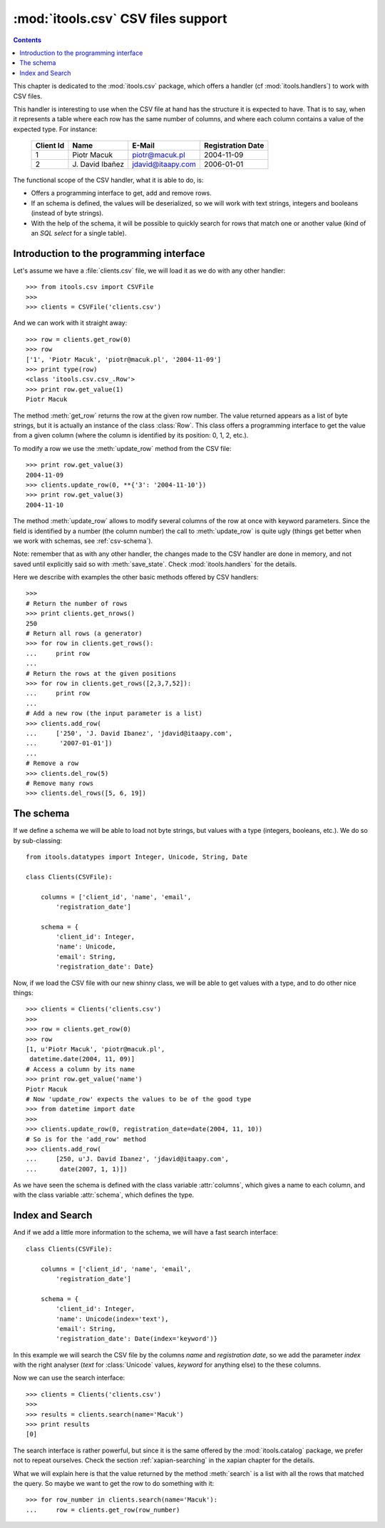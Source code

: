 :mod:`itools.csv` CSV files support
***********************************

.. module:: itools.csv
   :synopsis: a Comma Separated Values files support

.. index::
   single: CSV files

.. contents::


This chapter is dedicated to the :mod:`itools.csv` package, which offers a
handler (cf :mod:`itools.handlers`) to work with CSV files.

This handler is interesting to use when the CSV file at hand has the structure
it is expected to have. That is to say, when it represents a table where each
row has the same number of columns, and where each column contains a value of
the expected type. For instance:

  ========= ================ ================= =================
  Client Id Name             E-Mail            Registration Date
  ========= ================ ================= =================
  1         Piotr Macuk      piotr@macuk.pl    2004-11-09
  --------- ---------------- ----------------- -----------------
  2         \J. David Ibañez jdavid@itaapy.com 2006-01-01
  ========= ================ ================= =================

The functional scope of the CSV handler, what it is able to do, is:

* Offers a programming interface to get, add and remove rows.
* If an schema is defined, the values will be deserialized, so we will work
  with text strings, integers and booleans (instead of byte strings).
* With the help of the schema, it will be possible to quickly search for rows
  that match one or another value (kind of an *SQL select* for a single
  table).


Introduction to the programming interface
=========================================

Let's assume we have a :file:`clients.csv` file, we will load it as we do with
any other handler::

    >>> from itools.csv import CSVFile
    >>>
    >>> clients = CSVFile('clients.csv')

And we can work with it straight away::

    >>> row = clients.get_row(0)
    >>> row
    ['1', 'Piotr Macuk', 'piotr@macuk.pl', '2004-11-09']
    >>> print type(row)
    <class 'itools.csv.csv_.Row'>
    >>> print row.get_value(1)
    Piotr Macuk

The method :meth:`get_row` returns the row at the given row number. The value
returned appears as a list of byte strings, but it is actually an instance of
the class :class:`Row`. This class offers a programming interface to get the
value from a given column (where the column is identified by its position: 0,
1, 2, etc.).

To modify a row we use the :meth:`update_row` method from the CSV file::

    >>> print row.get_value(3)
    2004-11-09
    >>> clients.update_row(0, **{'3': '2004-11-10'})
    >>> print row.get_value(3)
    2004-11-10

The method :meth:`update_row` allows to modify several columns of the row at
once with keyword parameters.  Since the field is identified by a number (the
column number) the call to :meth:`update_row` is quite ugly (things get better
when we work with schemas, see :ref:`csv-schema`).

Note: remember that as with any other handler, the changes made to the CSV
handler are done in memory, and not saved until explicitly said so with
:meth:`save_state`. Check :mod:`itools.handlers` for the details.

Here we describe with examples the other basic methods offered by CSV
handlers::

    >>>
    # Return the number of rows
    >>> print clients.get_nrows()
    250
    # Return all rows (a generator)
    >>> for row in clients.get_rows():
    ...     print row
    ...
    # Return the rows at the given positions
    >>> for row in clients.get_rows([2,3,7,52]):
    ...     print row
    ...
    # Add a new row (the input parameter is a list)
    >>> clients.add_row(
    ...     ['250', 'J. David Ibanez', 'jdavid@itaapy.com',
    ...      '2007-01-01'])
    ...
    # Remove a row
    >>> clients.del_row(5)
    # Remove many rows
    >>> clients.del_rows([5, 6, 19])


.. _csv-schema:

The schema
==========

If we define a schema we will be able to load not byte strings, but values
with a type (integers, booleans, etc.). We do so by sub-classing::

    from itools.datatypes import Integer, Unicode, String, Date

    class Clients(CSVFile):

        columns = ['client_id', 'name', 'email',
            'registration_date']

        schema = {
            'client_id': Integer,
            'name': Unicode,
            'email': String,
            'registration_date': Date}

Now, if we load the CSV file with our new shinny class, we will be able
to get values with a type, and to do other nice things::

    >>> clients = Clients('clients.csv')
    >>>
    >>> row = clients.get_row(0)
    >>> row
    [1, u'Piotr Macuk', 'piotr@macuk.pl',
     datetime.date(2004, 11, 09)]
    # Access a column by its name
    >>> print row.get_value('name')
    Piotr Macuk
    # Now 'update_row' expects the values to be of the good type
    >>> from datetime import date
    >>>
    >>> clients.update_row(0, registration_date=date(2004, 11, 10))
    # So is for the 'add_row' method
    >>> clients.add_row(
    ...     [250, u'J. David Ibanez', 'jdavid@itaapy.com',
    ...      date(2007, 1, 1)])

As we have seen the schema is defined with the class variable :attr:`columns`,
which gives a name to each column, and with the class variable :attr:`schema`,
which defines the type.


Index and Search
================

And if we add a little more information to the schema, we will have a fast
search interface::

    class Clients(CSVFile):

        columns = ['client_id', 'name', 'email',
            'registration_date']

        schema = {
            'client_id': Integer,
            'name': Unicode(index='text'),
            'email': String,
            'registration_date': Date(index='keyword')}

In this example we will search the CSV file by the columns *name* and
*registration date*, so we add the parameter *index* with the right analyser
(*text* for :class:`Unicode` values, *keyword* for anything else) to the these
columns.

Now we can use the search interface::

    >>> clients = Clients('clients.csv')
    >>>
    >>> results = clients.search(name='Macuk')
    >>> print results
    [0]

The search interface is rather powerful, but since it is the same offered by
the :mod:`itools.catalog` package, we prefer not to repeat ourselves. Check
the section :ref:`xapian-searching` in the xapian chapter for the details.

What we will explain here is that the value returned by the method
:meth:`search` is a list with all the rows that matched the query. So maybe we
want to get the row to do something with it::

    >>> for row_number in clients.search(name='Macuk'):
    ...     row = clients.get_row(row_number)

